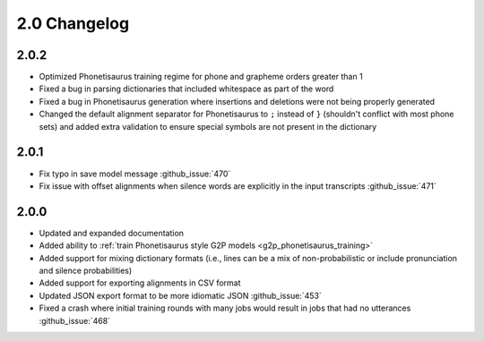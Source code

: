 
.. _changelog_2.0:

*************
2.0 Changelog
*************

2.0.2
=====

- Optimized Phonetisaurus training regime for phone and grapheme orders greater than 1
- Fixed a bug in parsing dictionaries that included whitespace as part of the word
- Fixed a bug in Phonetisaurus generation where insertions and deletions were not being properly generated
- Changed the default alignment separator for Phonetisaurus to ``;`` instead of ``}`` (shouldn't conflict with most phone sets) and added extra validation to ensure special symbols are not present in the dictionary

2.0.1
=====

- Fix typo in save model message :github_issue:`470`
- Fix issue with offset alignments when silence words are explicitly in the input transcripts :github_issue:`471`

2.0.0
=====

- Updated and expanded documentation
- Added ability to :ref:`train  Phonetisaurus style G2P models <g2p_phonetisaurus_training>`
- Added support for mixing dictionary formats (i.e., lines can be a mix of non-probabilistic or include pronunciation and silence probabilities)
- Added support for exporting alignments in CSV format
- Updated JSON export format to be more idiomatic JSON :github_issue:`453`
- Fixed a crash where initial training rounds with many jobs would result in jobs that had no utterances :github_issue:`468`
